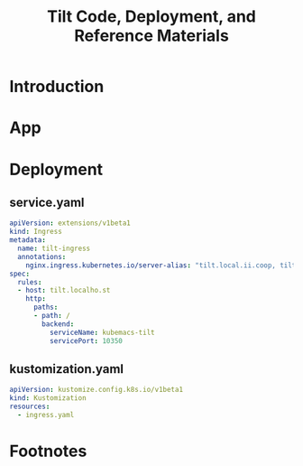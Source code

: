#+TITLE: Tilt Code, Deployment, and Reference Materials
#+TODO: TODO(t) IN-PROGRESS(i) WAITING(w) | DONE(d)

* Introduction 
* App
* Deployment
** service.yaml
#+begin_src yaml :tangle ./deployment/ingress.yaml
apiVersion: extensions/v1beta1
kind: Ingress
metadata:
  name: tilt-ingress
  annotations:
    nginx.ingress.kubernetes.io/server-alias: "tilt.local.ii.coop, tilt.local.ii.nz, tilt.local.sharing.io"
spec:
  rules:
  - host: tilt.localho.st
    http:
      paths:
      - path: /
        backend:
          serviceName: kubemacs-tilt
          servicePort: 10350
#+end_src

** kustomization.yaml
#+begin_src yaml :tangle ./deployment/kustomization.yaml
apiVersion: kustomize.config.k8s.io/v1beta1
kind: Kustomization
resources:
  - ingress.yaml
#+end_src

* Footnotes

